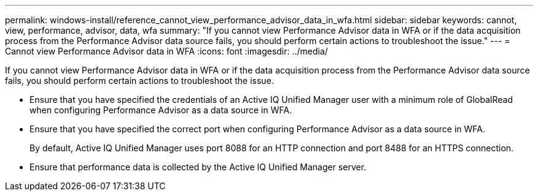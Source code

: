 ---
permalink: windows-install/reference_cannot_view_performance_advisor_data_in_wfa.html
sidebar: sidebar
keywords: cannot, view, performance, advisor, data, wfa
summary: "If you cannot view Performance Advisor data in WFA or if the data acquisition process from the Performance Advisor data source fails, you should perform certain actions to troubleshoot the issue."
---
= Cannot view Performance Advisor data in WFA
:icons: font
:imagesdir: ../media/

[.lead]
If you cannot view Performance Advisor data in WFA or if the data acquisition process from the Performance Advisor data source fails, you should perform certain actions to troubleshoot the issue.

* Ensure that you have specified the credentials of an Active IQ Unified Manager user with a minimum role of GlobalRead when configuring Performance Advisor as a data source in WFA.
* Ensure that you have specified the correct port when configuring Performance Advisor as a data source in WFA.
+
By default, Active IQ Unified Manager uses port 8088 for an HTTP connection and port 8488 for an HTTPS connection.

* Ensure that performance data is collected by the Active IQ Unified Manager server.
